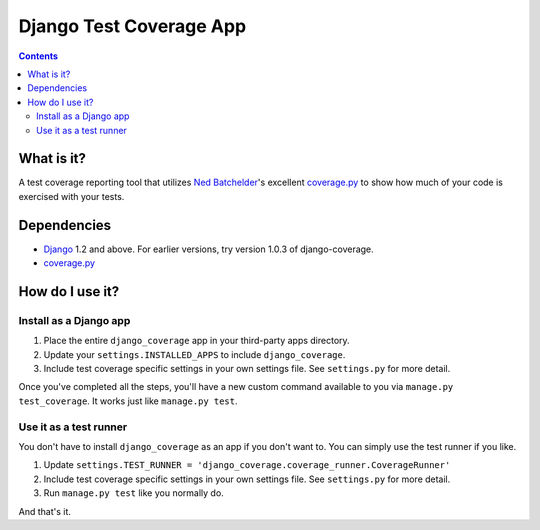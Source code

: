 ========================
Django Test Coverage App
========================

.. contents::

What is it?
===========
A test coverage reporting tool that utilizes `Ned Batchelder`_'s
excellent coverage.py_ to show how much of your code is exercised with
your tests.

Dependencies
============
* Django_ 1.2 and above. For earlier versions, try version 1.0.3 of
  django-coverage.
* coverage.py_

How do I use it?
================
Install as a Django app
-----------------------
1. Place the entire ``django_coverage`` app in your third-party apps
   directory.
2. Update your ``settings.INSTALLED_APPS`` to include ``django_coverage``.
3. Include test coverage specific settings in your own settings file.
   See ``settings.py`` for more detail.

Once you've completed all the steps, you'll have a new custom command
available to you via ``manage.py test_coverage``. It works just like
``manage.py test``.

Use it as a test runner
-----------------------
You don't have to install ``django_coverage`` as an app if you don't want
to. You can simply use the test runner if you like.

1. Update ``settings.TEST_RUNNER =
   'django_coverage.coverage_runner.CoverageRunner'``
2. Include test coverage specific settings in your own settings file.
   See ``settings.py`` for more detail.
3. Run ``manage.py test`` like you normally do.

And that's it.


.. _George Song: mailto:george@55minutes.com
.. _55 Minutes: http://www.55minutes.com/
.. _Ned Batchelder: http://nedbatchelder.com
.. _coverage.py: http://bitbucket.org/ned/coveragepy/
.. _Django: http://www.djangoproject.com/
